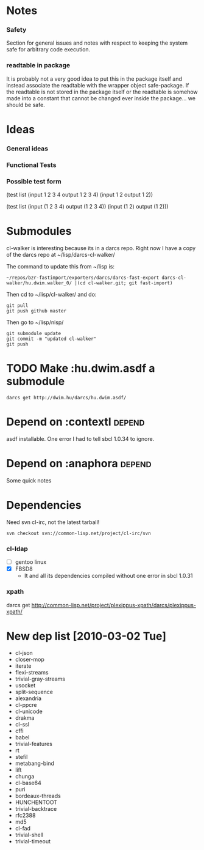 * Notes
*** Safety
Section for general issues and notes with respect to keeping the system
safe for arbitrary code execution.

*** *readtable* in package
    It is probably not a very good idea to put this in the package
    itself and instead associate the readtable with the wrapper object
    safe-package. If the readtable is not stored in the package itself
    or the readtable is somehow made into a constant that cannot be
    changed ever inside the package... we should be safe.



* Ideas
*** General ideas


*** Functional Tests
*** Possible test form
(test list
      (input 1 2 3 4 output 1 2 3 4)
      (input 1 2 output 1 2))

(test list
      (input (1 2 3 4) output (1 2 3 4))
      (input (1 2) output (1 2)))






* Submodules
  cl-walker is interesting because its in a darcs repo. Right now I have
  a copy of the darcs repo at ~/lisp/darcs-cl-walker/

  The command to update this from ~/lisp is:
  : ~/repos/bzr-fastimport/exporters/darcs/darcs-fast-export darcs-cl-walker/hu.dwim.walker_0/ |(cd cl-walker.git; git fast-import)

  Then cd to ~/lisp/cl-walker/ and do:
  : git pull
  : git push github master

  Then go to ~/lisp/nisp/
  : git submodule update
  : git commit -m "updated cl-walker"
  : git push


* TODO Make :hu.dwim.asdf a submodule

  : darcs get http://dwim.hu/darcs/hu.dwim.asdf/


* Depend on :contextl :depend:
  asdf installable. One error I had to tell sbcl 1.0.34 to ignore.

* Depend on :anaphora :depend:
Some quick notes

* Dependencies
  Need svn cl-irc, not the latest tarball!
  : svn checkout svn://common-lisp.net/project/cl-irc/svn

*** cl-ldap
    - [ ] gentoo linux
    - [X] FBSD8
      - It and all its dependencies compiled without one error in sbcl
        1.0.31

*** xpath
    darcs get http://common-lisp.net/project/plexippus-xpath/darcs/plexippus-xpath/

* New dep list [2010-03-02 Tue]
  - cl-json
  - closer-mop
  - iterate
  - flexi-streams
  - trivial-gray-streams
  - usocket
  - split-sequence
  - alexandria
  - cl-ppcre
  - cl-unicode
  - drakma
  - cl-ssl
  - cffi
  - babel
  - trivial-features
  - rt
  - stefil
  - metabang-bind
  - lift
  - chunga
  - cl-base64
  - puri
  - bordeaux-threads
  - HUNCHENTOOT
  - trivial-backtrace
  - rfc2388
  - md5
  - cl-fad
  - trivial-shell
  - trivial-timeout
